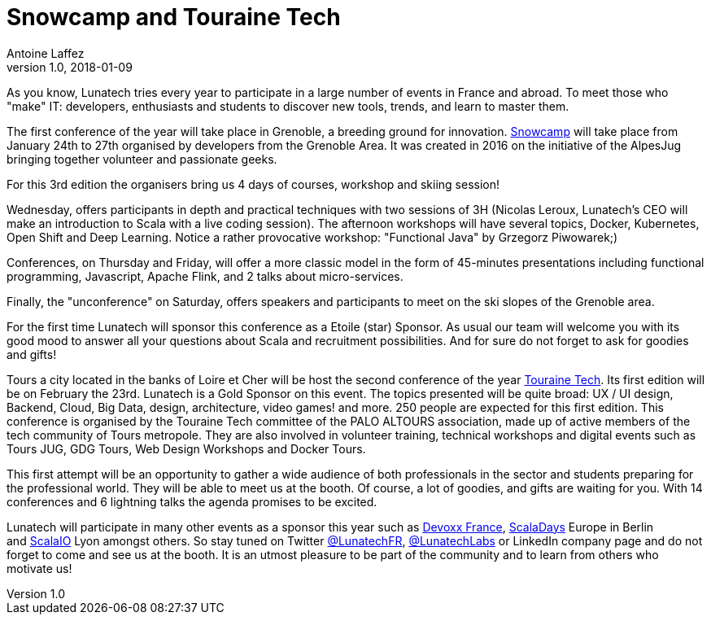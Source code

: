 = Snowcamp and Touraine Tech
Antoine Laffez
v1.0, 2018-01-09
:title: Snowcamp and Touraine Tech
:tags: [event]

As you know, Lunatech tries every year to participate in a large number of events in France and abroad. To meet those who "make" IT: developers, enthusiasts and students to discover new tools, trends, and learn to master them.

The first conference of the year will take place in Grenoble, a breeding ground for innovation. http://snowcamp.io/fr/[Snowcamp] will take place from January 24th to 27th organised by developers from the Grenoble Area. It was created in 2016 on the initiative of the AlpesJug bringing together volunteer and passionate geeks. 

For this 3rd edition the organisers bring us 4 days of courses, workshop and skiing session!

Wednesday, offers participants in depth and practical techniques with two sessions of 3H (Nicolas Leroux, Lunatech’s CEO will make an introduction to Scala with a live coding session). The afternoon workshops will have several topics, Docker, Kubernetes, Open Shift and Deep Learning. Notice a rather provocative workshop: "Functional Java" by Grzegorz Piwowarek;)

Conferences, on Thursday and Friday, will offer a more classic model in the form of 45-minutes presentations including functional programming, Javascript, Apache Flink, and 2 talks about micro-services.

Finally, the "unconference" on Saturday, offers speakers and participants to meet on the ski slopes of the Grenoble area.

For the first time Lunatech will sponsor this conference as a Etoile (star) Sponsor. As usual our team will welcome you with its good mood to answer all your questions about Scala and recruitment possibilities. And for sure do not forget to ask for goodies and gifts!

Tours a city located in the banks of Loire et Cher will be host the second conference of the year https://touraine.tech/[Touraine Tech]. Its first edition will be on February the 23rd. Lunatech is a Gold Sponsor on this event. The topics presented will be quite broad: UX / UI design, Backend, Cloud, Big Data, design, architecture, video games! and more. 250 people are expected for this first edition. This conference is organised by the Touraine Tech committee of the PALO ALTOURS association, made up of active members of the tech community of Tours metropole. They are also involved in volunteer training, technical workshops and digital events such as Tours JUG, GDG Tours, Web Design Workshops and Docker Tours.

This first attempt will be an opportunity to gather a wide audience of both professionals in the sector and students preparing for the professional world. They will be able to meet us at the booth. Of course, a lot of goodies, and gifts are waiting for you. With 14 conferences and 6 lightning talks the agenda promises to be excited.

Lunatech will participate in many other events as a sponsor this year such as http://devoxx.fr[Devoxx France], http://scaladays.org/[ScalaDays] Europe in Berlin and https://scala.io/[ScalaIO] Lyon amongst others. So stay tuned on Twitter https://twitter.com/LunatechFR[@LunatechFR], https://twitter.com/LunatechLabs[@LunatechLabs] or LinkedIn company page and do not forget to come and see us at the booth. It is an utmost pleasure to be part of the community and to learn from others who motivate us!
